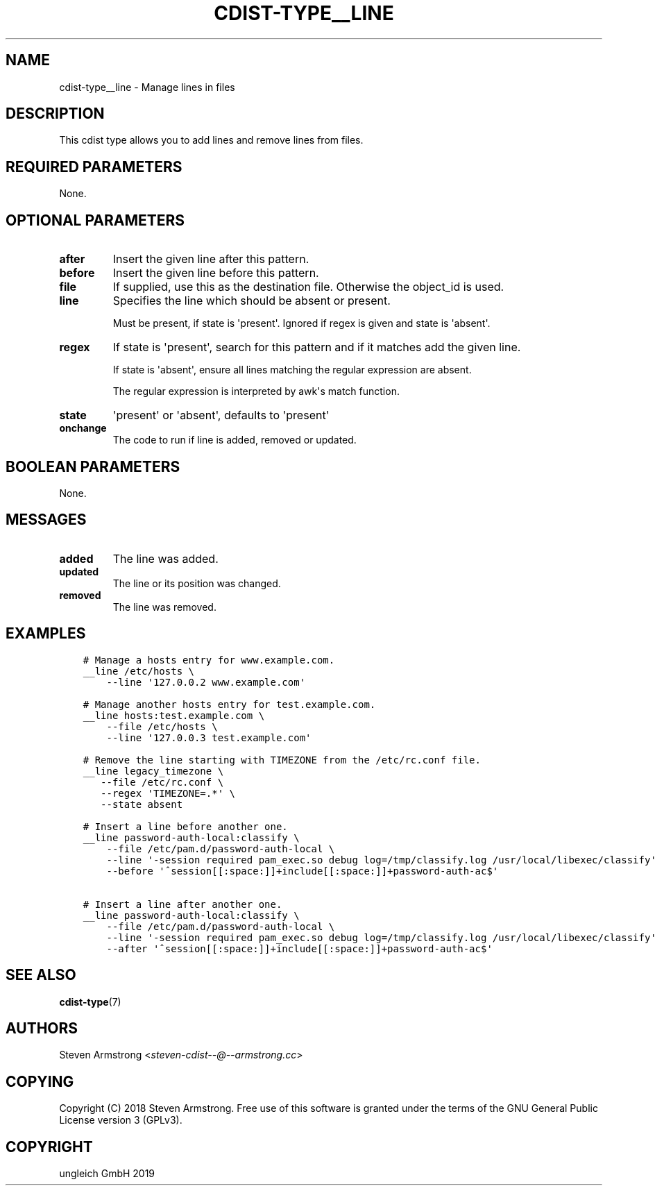 .\" Man page generated from reStructuredText.
.
.TH "CDIST-TYPE__LINE" "7" "Nov 26, 2019" "6.1.1" "cdist"
.
.nr rst2man-indent-level 0
.
.de1 rstReportMargin
\\$1 \\n[an-margin]
level \\n[rst2man-indent-level]
level margin: \\n[rst2man-indent\\n[rst2man-indent-level]]
-
\\n[rst2man-indent0]
\\n[rst2man-indent1]
\\n[rst2man-indent2]
..
.de1 INDENT
.\" .rstReportMargin pre:
. RS \\$1
. nr rst2man-indent\\n[rst2man-indent-level] \\n[an-margin]
. nr rst2man-indent-level +1
.\" .rstReportMargin post:
..
.de UNINDENT
. RE
.\" indent \\n[an-margin]
.\" old: \\n[rst2man-indent\\n[rst2man-indent-level]]
.nr rst2man-indent-level -1
.\" new: \\n[rst2man-indent\\n[rst2man-indent-level]]
.in \\n[rst2man-indent\\n[rst2man-indent-level]]u
..
.SH NAME
.sp
cdist\-type__line \- Manage lines in files
.SH DESCRIPTION
.sp
This cdist type allows you to add lines and remove lines from files.
.SH REQUIRED PARAMETERS
.sp
None.
.SH OPTIONAL PARAMETERS
.INDENT 0.0
.TP
.B after
Insert the given line after this pattern.
.TP
.B before
Insert the given line before this pattern.
.TP
.B file
If supplied, use this as the destination file.
Otherwise the object_id is used.
.TP
.B line
Specifies the line which should be absent or present.
.sp
Must be present, if state is \(aqpresent\(aq.
Ignored if regex is given and state is \(aqabsent\(aq.
.TP
.B regex
If state is \(aqpresent\(aq, search for this pattern and if it matches add
the given line.
.sp
If state is \(aqabsent\(aq, ensure all lines matching the regular expression
are absent.
.sp
The regular expression is interpreted by awk\(aqs match function.
.TP
.B state
\(aqpresent\(aq or \(aqabsent\(aq, defaults to \(aqpresent\(aq
.TP
.B onchange
The code to run if line is added, removed or updated.
.UNINDENT
.SH BOOLEAN PARAMETERS
.sp
None.
.SH MESSAGES
.INDENT 0.0
.TP
.B added
The line was added.
.TP
.B updated
The line or its position was changed.
.TP
.B removed
The line was removed.
.UNINDENT
.SH EXAMPLES
.INDENT 0.0
.INDENT 3.5
.sp
.nf
.ft C
# Manage a hosts entry for www.example.com.
__line /etc/hosts \e
    \-\-line \(aq127.0.0.2 www.example.com\(aq

# Manage another hosts entry for test.example.com.
__line hosts:test.example.com \e
    \-\-file /etc/hosts \e
    \-\-line \(aq127.0.0.3 test.example.com\(aq

# Remove the line starting with TIMEZONE from the /etc/rc.conf file.
__line legacy_timezone \e
   \-\-file /etc/rc.conf \e
   \-\-regex \(aqTIMEZONE=.*\(aq \e
   \-\-state absent

# Insert a line before another one.
__line password\-auth\-local:classify \e
    \-\-file /etc/pam.d/password\-auth\-local \e
    \-\-line \(aq\-session required pam_exec.so debug log=/tmp/classify.log /usr/local/libexec/classify\(aq \e
    \-\-before \(aq^session[[:space:]]+include[[:space:]]+password\-auth\-ac$\(aq

# Insert a line after another one.
__line password\-auth\-local:classify \e
    \-\-file /etc/pam.d/password\-auth\-local \e
    \-\-line \(aq\-session required pam_exec.so debug log=/tmp/classify.log /usr/local/libexec/classify\(aq \e
    \-\-after \(aq^session[[:space:]]+include[[:space:]]+password\-auth\-ac$\(aq
.ft P
.fi
.UNINDENT
.UNINDENT
.SH SEE ALSO
.sp
\fBcdist\-type\fP(7)
.SH AUTHORS
.sp
Steven Armstrong <\fI\%steven\-cdist\-\-@\-\-armstrong.cc\fP>
.SH COPYING
.sp
Copyright (C) 2018 Steven Armstrong. Free use of this software is
granted under the terms of the GNU General Public License version 3 (GPLv3).
.SH COPYRIGHT
ungleich GmbH 2019
.\" Generated by docutils manpage writer.
.
